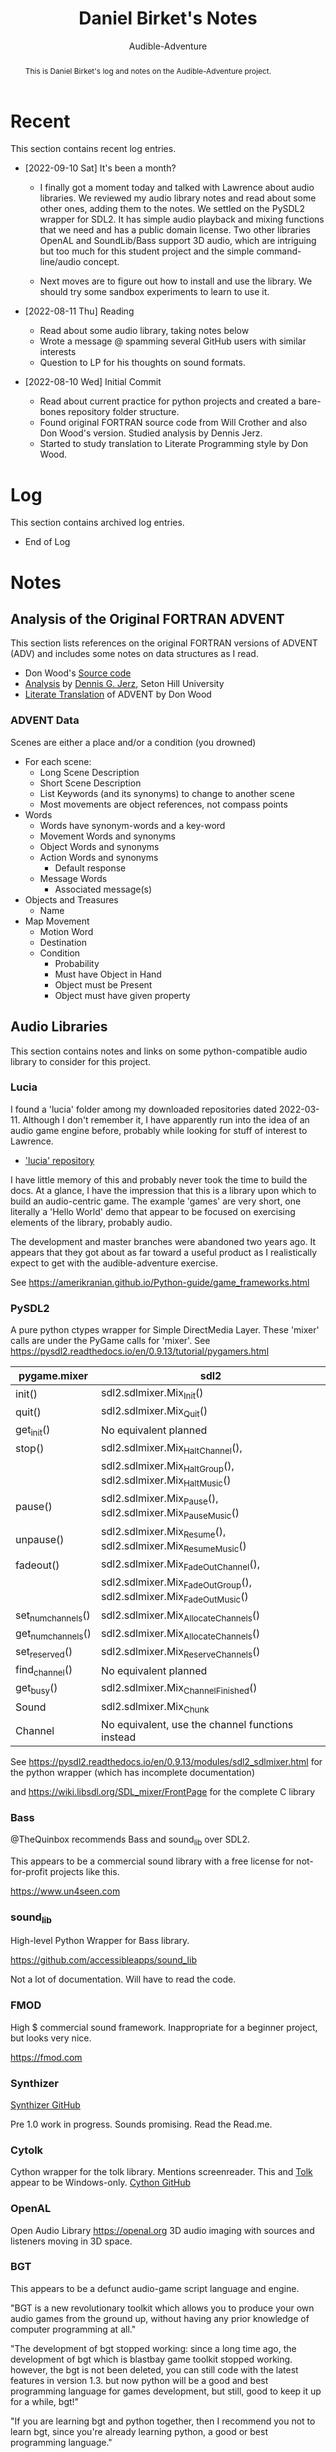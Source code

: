 # See https://orgmode.org
#+TITLE: Daniel Birket's Notes
#+SUBTITLE: Audible-Adventure
#+LATEX_HEADER: \usepackage[margin=1.0in]{geometry}
#+LATEX_HEADER: \usepackage{parskip}
#+begin_abstract
This is Daniel Birket's log and notes on the Audible-Adventure project.
#+end_abstract
* Recent

This section contains recent log entries.

- [2022-09-10 Sat] It's been a month?

  - I finally got a moment today and talked with Lawrence about audio
    libraries. We reviewed my audio library notes and read about some
    other ones, adding them to the notes. We settled on the PySDL2
    wrapper for SDL2. It has simple audio playback and mixing
    functions that we need and has a public domain license. Two other
    libraries OpenAL and SoundLib/Bass support 3D audio, which are
    intriguing but too much for this student project and the simple
    command-line/audio concept.

  - Next moves are to figure out how to install and use the
    library. We should try some sandbox experiments to learn to use it.

- [2022-08-11 Thu] Reading

  - Read about some audio library, taking notes below
  - Wrote a message @ spamming several GitHub users with similar interests
  - Question to LP for his thoughts on sound formats.

- [2022-08-10 Wed] Initial Commit

  - Read about current practice for python projects and created a
    bare-bones repository folder structure.
  - Found original FORTRAN source code from Will Crother and also Don
    Wood's version. Studied analysis by Dennis Jerz.
  - Started to study translation to Literate Programming style by Don Wood.

* Log

This section contains archived log entries.
# Cut/Paste these lines above the recent log entries to archive them.

- End of Log

* Notes

** Analysis of the Original FORTRAN ADVENT

This section lists references on the original FORTRAN versions of
ADVENT (ADV) and includes some notes on data structures as I read.

- Don Wood's [[https://jerz.setonhill.edu/intfic/colossal-cave-adventure-source-code/][Source code]]
- [[http://www.digitalhumanities.org/dhq/vol/001/2/000009/000009.html#section02][Analysis]] by [[mailto:jerz_at_setonhill_dot_edu][Dennis G. Jerz]], Seton Hill University
- [[http://www.literateprogramming.com/adventure.pdf][Literate Translation]] of ADVENT by Don Wood

*** ADVENT Data

Scenes are either a place and/or a condition (you drowned)

- For each scene:
  - Long Scene Description
  - Short Scene Description
  - List Keywords (and its synonyms) to change to another scene
  - Most movements are object references, not compass points
- Words
  - Words have synonym-words and a key-word
  - Movement Words and synonyms
  - Object Words and synonyms
  - Action Words and synonyms
    - Default response
  - Message Words
    - Associated message(s)
- Objects and Treasures
  - Name
- Map Movement
  - Motion Word
  - Destination
  - Condition
    - Probability
    - Must have Object in Hand
    - Object must be Present
    - Object must have given property

** Audio Libraries
This section contains notes and links on some python-compatible audio
library to consider for this project.
*** Lucia

I found a 'lucia' folder among my downloaded repositories dated
2022-03-11. Although I don't remember it, I have apparently run into
the idea of an audio game engine before, probably while looking for
stuff of interest to Lawrence.

- [[https://github.com/luciasoftware/lucia]['lucia' repository]]

I have little memory of this and probably never took the time to
build the docs. At a glance, I have the impression that this is a
library upon which to build an audio-centric game. The example 'games'
are very short, one literally a 'Hello World' demo that appear to be
focused on exercising elements of the library, probably audio.

The development and master branches were abandoned two years ago.
It appears that they got about as far toward a useful product as I
realistically expect to get with the audible-adventure exercise.

See https://amerikranian.github.io/Python-guide/game_frameworks.html

*** PySDL2

A pure python ctypes wrapper for Simple DirectMedia Layer. These 'mixer' calls are under
the PyGame calls for 'mixer'. See https://pysdl2.readthedocs.io/en/0.9.13/tutorial/pygamers.html

| pygame.mixer       | sdl2                                                               |
|--------------------+--------------------------------------------------------------------|
| init()             | sdl2.sdlmixer.Mix_Init()                                           |
| quit()             | sdl2.sdlmixer.Mix_Quit()                                           |
| get_init()         | No equivalent planned                                              |
| stop()             | sdl2.sdlmixer.Mix_HaltChannel(),                                   |
|                    | sdl2.sdlmixer.Mix_HaltGroup(), sdl2.sdlmixer.Mix_HaltMusic()       |
| pause()            | sdl2.sdlmixer.Mix_Pause(), sdl2.sdlmixer.Mix_PauseMusic()          |
| unpause()          | sdl2.sdlmixer.Mix_Resume(), sdl2.sdlmixer.Mix_ResumeMusic()        |
| fadeout()          | sdl2.sdlmixer.Mix_FadeOutChannel(),                                |
|                    | sdl2.sdlmixer.Mix_FadeOutGroup(), sdl2.sdlmixer.Mix_FadeOutMusic() |
| set_num_channels() | sdl2.sdlmixer.Mix_AllocateChannels()                               |
| get_num_channels() | sdl2.sdlmixer.Mix_AllocateChannels()                               |
| set_reserved()     | sdl2.sdlmixer.Mix_ReserveChannels()                                |
| find_channel()     | No equivalent planned                                              |
| get_busy()         | sdl2.sdlmixer.Mix_ChannelFinished()                                |
| Sound              | sdl2.sdlmixer.Mix_Chunk                                            |
| Channel            | No equivalent, use the channel functions instead                   |

See https://pysdl2.readthedocs.io/en/0.9.13/modules/sdl2_sdlmixer.html
for the python wrapper (which has incomplete documentation)

and https://wiki.libsdl.org/SDL_mixer/FrontPage for the complete C library

*** Bass

@TheQuinbox recommends Bass and sound_lib over SDL2.

This appears to be a commercial sound library with a free license for
not-for-profit projects like this.

https://www.un4seen.com

*** sound_lib

High-level Python Wrapper for Bass library.

https://github.com/accessibleapps/sound_lib

Not a lot of documentation. Will have to read the code.

*** FMOD

High $ commercial sound framework. Inappropriate for a beginner
project, but looks very nice.

https://fmod.com

*** Synthizer

[[https://github.com/synthizer/synthizer][Synthizer GitHub]]

Pre 1.0 work in progress. Sounds promising. Read the Read.me.

*** Cytolk

Cython wrapper for the tolk library. Mentions screenreader. This and
[[https://github.com/dkager/tolk/][Tolk]] appear to be Windows-only.
[[https://github.com/pauliyobo/cytolk][Cython GitHub]]

*** OpenAL

Open Audio Library
[[https://openal.org]]
3D audio imaging with sources and listeners moving in 3D space.

*** BGT

This appears to be a defunct audio-game script language and engine.

"BGT is a new revolutionary toolkit which allows you to produce your
own audio games from the ground up, without having any prior knowledge
of computer programming at all."

"The development of bgt stopped working: since a long time ago, the
development of bgt which is blastbay game toolkit stopped
working. however, the bgt is not been deleted, you can still code with
the latest features in version 1.3. but now python will be a good and
best programming language for games development, but still, good to
keep it up for a while, bgt!"

"If you are learning bgt and python together, then I recommend you not
to learn bgt, since you're already learning python, a good or best
programming language."


